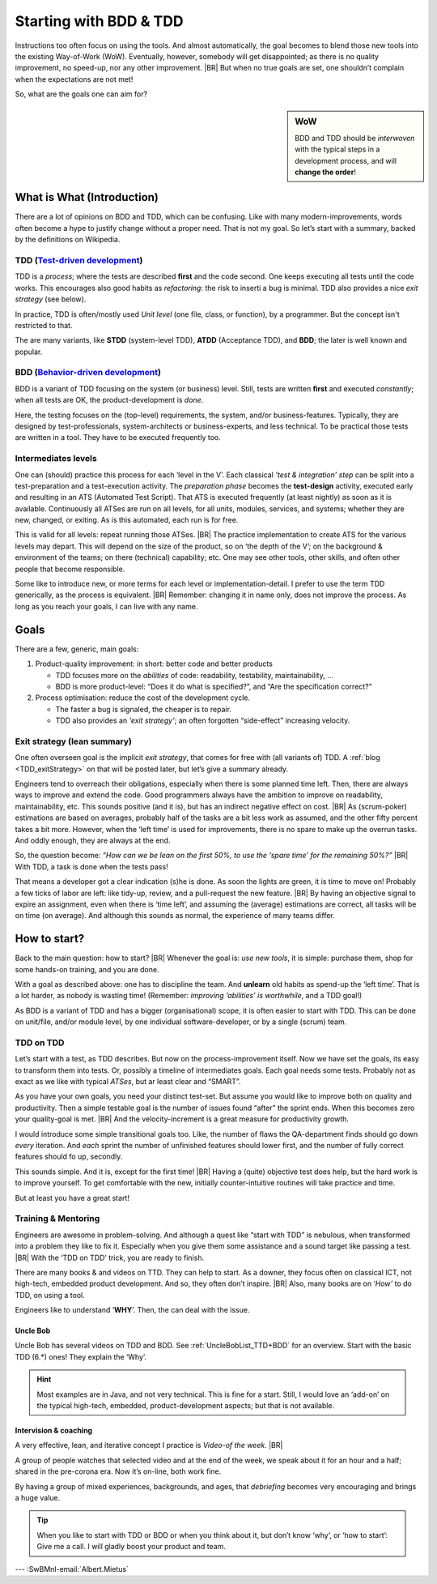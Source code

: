 .. Copyright (C) ALbert Mietus; 2020
.. _startingWithBDD+TDD:

***********************
Starting with BDD & TDD
***********************

.. post:: 2020/07/15
   :tags: BDD, TDD
   :category: opinion
   :location: Eindhoven
   :language: en

   :reading-time: 5m30

   Frequently I get questions on BDD and TDD by example on how to start. And although there are no standard solutions,
   there are fascinating common grounds that I can share.

   Ideally, each team should understand the concept of this *development process* **first**, and  then **exercise** it,
   before practicing it in a **project**. However, it is also possible to learn it ‘by doing’ when being trained and
   coached; in my humble opinion.

Instructions too often focus on using the tools. And almost automatically, the goal becomes to blend those new tools into
the existing Way-of-Work (WoW). Eventually, however, somebody will get disappointed; as there is no quality improvement,
no speed-up, nor any other improvement.
|BR|
But when no true goals are set, one shouldn’t complain when the expectations are not met!

So, what are the goals one can aim for?

.. sidebar:: WoW

   BDD and TDD should be *interwoven* with the typical steps in a development process, and will **change the order**!

   .. uml:: BDD+TDD-process.puml

===========================
What is What (Introduction)
===========================

There are a lot of opinions on BDD and TDD, which can be confusing. Like with many modern-improvements, words often
become a hype to justify change without a proper need. That is not my goal. So let’s start with a summary, backed by the
definitions on Wikipedia.


TDD (`Test-driven development <https://en.wikipedia.org/wiki/Test-driven_development>`_)
========================================================================================

TDD is a *process*; where the tests are described **first** and the code second. One keeps executing all tests until the
code works. This encourages also good habits as *refactoring*: the risk to inserti a bug is minimal. TDD also provides
a nice *exit strategy* (see below).

In practice, TDD is often/mostly used *Unit level* (one file, class, or function), by a programmer. But the concept
isn't restricted to that.

The are many variants, like **STDD** (system-level TDD), **ATDD** (Acceptance TDD), and **BDD**; the later is well known
and popular.


BDD (`Behavior-driven development <https://en.wikipedia.org/wiki/Behavior-driven_development>`_)
================================================================================================

BDD is a variant of TDD focusing on the system (or business) level. Still, tests are written **first** and executed
*constantly*; when all tests are OK, the product-development is *done*.

Here, the testing focuses on the (top-level) requirements, the system, and/or business-features. Typically, they are
designed by test-professionals, system-architects or business-experts, and less technical. To be practical those tests
are written in a tool. They have to be executed frequently too.

Intermediates levels
====================

One can (should) practice this process for each ‘level in the V’.  Each classical *’test & integration’ step* can be
split into a test-preparation and a test-execution activity.  The *preparation phase* becomes the **test-design**
activity, executed early and resulting in an ATS (Automated Test Script).  That ATS is executed frequently (at least
nightly) as soon as it is available. Continuously all ATSes are run on all levels, for all units, modules, services, and
systems; whether they are new, changed, or exiting. As is this automated, each run is for free.

This is valid for all levels: repeat running those ATSes.
|BR|
The practice implementation to create ATS for the various levels may depart. This will depend on the size of the
product, so on ‘the depth of the V’; on the background & environment of the teams; on there (technical) capability; etc.
One may see other tools, other skills, and often other people that become responsible.

Some like to introduce new, or more terms for each level or implementation-detail. I prefer to use the term TDD
generically, as the process is equivalent.
|BR|
Remember: changing it in name only, does not improve the process. As long as you reach your goals, I can live with
any name.


=====
Goals
=====
There are a few, generic, main goals:

1. Product-quality improvement: in short: better code and better products

   - TDD focuses more on the *abilities* of code: readability, testability, maintainability, ...
   - BDD is more product-level: “Does it do what is specified?”, and “Are the specification correct?”

2. Process optimisation: reduce the cost of the development cycle.

   - The faster a bug is signaled, the cheaper is to repair.
   - TDD also provides an *‘exit strategy’*; an often forgotten “side-effect” increasing velocity.

Exit strategy (lean summary)
============================

One often overseen goal is the implicit *exit strategy*, that comes for free with (all variants of) TDD. A :ref:`blog
<TDD_exitStrategy>` on that will be posted later, but let’s give a summary already.

Engineers tend to overreach their obligations, especially when there is some planned time left. Then, there are always
ways to improve and extend the code. Good programmers always have the ambition to improve on readability,
maintainability, etc. This sounds positive (and it is), but has an indirect negative effect on cost.
|BR|
As (scrum-poker) estimations are based on averages, probably half of the tasks are a bit less work as assumed, and the
other fifty percent takes a bit more. However, when the ‘left time’ is used for improvements, there is no spare to make
up the overrun tasks. And oddly enough, they are always at the end.

So, the question become: *“How can we be lean on the first 50%, to use the ‘spare time’ for the remaining 50%?”*
|BR|
With TDD, a task is done when the tests pass!

That means a developer got a clear indication (s)he is done. As soon the lights are green, it is time to move on!
Probably a few ticks of labor are left: like tidy-up, review, and a pull-request the new feature.
|BR|
By having an objective signal to expire an assignment, even when there is ‘time left’, and assuming the (average)
estimations are correct, all tasks will be on time (on average). And although this sounds as normal, the experience of
many teams differ.

=============
How to start?
=============

Back to the main question: how to start?
|BR|
Whenever the goal is: *use new tools*, it is simple: purchase them, shop for some hands-on training, and you are done.

With a goal as described above: one has to discipline the team. And **unlearn** old habits as spend-up the ‘left
time’. That is a lot harder, as nobody is wasting time! (Remember: *improving ‘abilities’ is worthwhile*, and a TDD
goal!)

As BDD is a variant of TDD and has a bigger (organisational) scope, it is often easier to start with TDD. This can be
done on unit/file, and/or module level, by one individual software-developer, or by a single (scrum) team.

TDD on TDD
==========


Let’s start with a test, as TDD describes. But now on the process-improvement itself.  Now we have set the goals, its
easy to transform them into tests. Or, possibly a timeline of intermediates goals. Each goal needs some tests. Probably
not as exact as we like with typical *ATSes*, but ar least clear and “SMART”.

As you have your own goals, you need your distinct test-set. But assume you would like to improve both on quality and
productivity. Then a simple testable goal is the number of issues found “after” the sprint ends.  When this becomes zero
your quality-goal is met.
|BR|
And the velocity-increment is a great measure for productivity growth.

I would introduce some simple transitional goals too. Like, the number of flaws the QA-department finds should go down
*every* iteration. And *each* sprint the number of unfinished features should lower first, and the number of fully
correct features should fo up, secondly.

This sounds simple. And it is, except for the first time!
|BR|
Having a (quite) objective test does help, but the hard work is to improve yourself. To get comfortable with the new,
initially counter-intuitive routines will take practice and time.

But at least you have a great start!

Training & Mentoring
====================

Engineers are awesome in problem-solving. And although a quest like “start with TDD” is nebulous, when transformed into a
problem they like to fix it.  Especially when you give them some assistance and a sound target like passing a test.
|BR|
With the ‘TDD on TDD’ trick, you are ready to finish.

There are many books & and videos on TTD. They can help to start. As a downer, they focus often on classical ICT, not
high-tech, embedded product development. And so, they often don’t inspire.
|BR|
Also, many books are on ‘*How’* to do TDD, on using a tool.

Engineers like to understand ‘**WHY**’. Then, the can deal with the issue.

Uncle Bob
---------
Uncle Bob has several videos on TDD and BDD. See :ref:`UncleBobList_TTD+BDD` for an overview. Start with the basic TDD (6.*)
ones! They explain the ‘Why’.

.. hint::

   Most examples are in Java, and not very technical. This is fine for a start. Still, I would love an ‘add-on’ on the
   typical high-tech, embedded, product-development aspects; but that is not available.


Intervision & coaching
----------------------

A very effective, lean, and iterative concept I practice is *Video-of the week*.
|BR|

A group of people watches that selected video and at the end of the week, we speak about it for an hour and a half;
shared in the pre-corona era. Now it’s on-line, both work fine.

By having a group of mixed experiences, backgrounds, and ages, that *debriefing* becomes very encouraging and brings a huge
value.

.. tip::

   When you like to start with TDD or BDD or when you think about it, but don’t know ‘why’, or ‘how to start’: Give me a
   call. I will gladly boost your product and team.


--- :SwBMnl-email:`Albert.Mietus`


